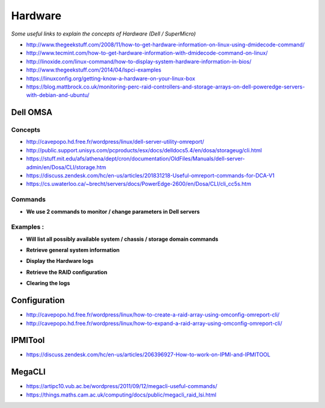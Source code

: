 ************
Hardware
************

*Some useful links to explain the concepts of Hardware (Dell / SuperMicro)*

- http://www.thegeekstuff.com/2008/11/how-to-get-hardware-information-on-linux-using-dmidecode-command/
   
- http://www.tecmint.com/how-to-get-hardware-information-with-dmidecode-command-on-linux/
   
- http://linoxide.com/linux-command/how-to-display-system-hardware-information-in-bios/
   
- http://www.thegeekstuff.com/2014/04/lspci-examples
   
- https://linuxconfig.org/getting-know-a-hardware-on-your-linux-box
   
- https://blog.mattbrock.co.uk/monitoring-perc-raid-controllers-and-storage-arrays-on-dell-poweredge-servers-with-debian-and-ubuntu/


############
Dell OMSA
############

Concepts
*************
- http://cavepopo.hd.free.fr/wordpress/linux/dell-server-utility-omreport/
     
- http://public.support.unisys.com/pcproducts/esx/docs/delldocs5.4/en/dosa/storageug/cli.html
   
- https://stuff.mit.edu/afs/athena/dept/cron/documentation/OldFiles/Manuals/dell-server-admin/en/Dosa/CLI/storage.htm
   
- https://discuss.zendesk.com/hc/en-us/articles/201831218-Useful-omreport-commands-for-DCA-V1
   
- https://cs.uwaterloo.ca/~brecht/servers/docs/PowerEdge-2600/en/Dosa/CLI/cli_cc5s.htm


Commands
*************
- **We use 2 commands to monitor / change parameters in Dell servers**

.. code-block:: bash
   :linenos:

   omreport - Checks the server details via specified parameters.

   omconfig - Modifies the server details via specified parameters.
                        

Examples : 
****************

- **Will list all possibly available system / chassis / storage domain commands**

.. code-block:: bash
   :linenos:

   sudo omreport system -?  | omreport chassis -?  | omreport storage -?

- **Retrieve general system information**

.. code-block:: bash
   :linenos:

   sudo omreport system summary | less

- **Display the Hardware logs**

.. code-block:: bash
   :linenos:
  
   sudo omreport system esmlog

- **Retrieve the RAID configuration**

.. code-block:: bash
   :linenos:
   
   sudo omreport storage vdisk controller=0

- **Clearing the logs**

.. code-block:: bash
   :linenos:
   
   sudo omconfig system esmlog action=clear (Replace esmlog with alertlog or cmdlog, esmlog is the hardware log)


################
Configuration
################

- http://cavepopo.hd.free.fr/wordpress/linux/how-to-create-a-raid-array-using-omconfig-omreport-cli/
   
- http://cavepopo.hd.free.fr/wordpress/linux/how-to-expand-a-raid-array-using-omconfig-omreport-cli/



########
IPMITool
########

- https://discuss.zendesk.com/hc/en-us/articles/206396927-How-to-work-on-IPMI-and-IPMITOOL


########
MegaCLI
########

- https://artipc10.vub.ac.be/wordpress/2011/09/12/megacli-useful-commands/

- https://things.maths.cam.ac.uk/computing/docs/public/megacli_raid_lsi.html
